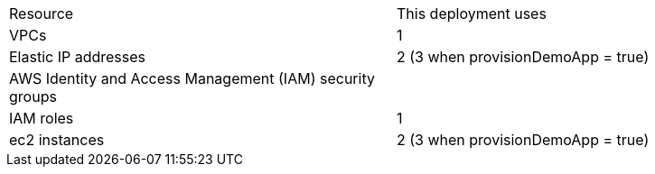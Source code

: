 // Replace the <n> in each row to specify the number of resources used in this deployment. Remove the rows for resources that aren’t used.
|===
|Resource |This deployment uses
|VPCs | 1
|Elastic IP addresses | 2 (3 when provisionDemoApp = true)
|AWS Identity and Access Management (IAM) security groups | 
|IAM roles | 1
|ec2 instances | 2 (3 when provisionDemoApp = true)
|===
